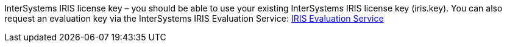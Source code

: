 // Include details about the license and how they can sign up. If no license is required, clarify that. 

//dublicae of pre-req information?

InterSystems IRIS license key – you should be able to use your existing InterSystems IRIS license key (iris.key). You can also request an evaluation key via the
InterSystems IRIS Evaluation Service: https://download.intersystems.com/download/register.csp[IRIS Evaluation Service]
